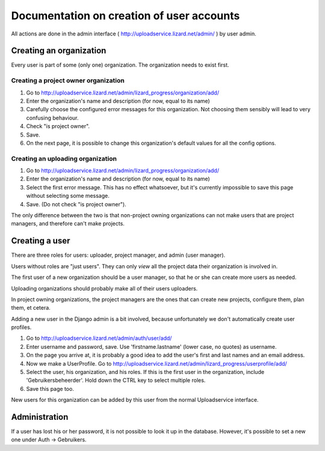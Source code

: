 Documentation on creation of user accounts
==========================================

All actions are done in the admin interface (
http://uploadservice.lizard.net/admin/ ) by user admin.

Creating an organization
------------------------

Every user is part of some (only one) organization. The organization
needs to exist first.


Creating a project owner organization
~~~~~~~~~~~~~~~~~~~~~~~~~~~~~~~~~~~~~

1. Go to http://uploadservice.lizard.net/admin/lizard_progress/organization/add/

2. Enter the organization's name and description (for now, equal to its name)

3. Carefully choose the configured error messages for this
   organization. Not choosing them sensibly will lead to very
   confusing behaviour.

4. Check "is project owner".

5. Save.

6. On the next page, it is possible to change this organization's default values
   for all the config options.


Creating an uploading organization
~~~~~~~~~~~~~~~~~~~~~~~~~~~~~~~~~~

1. Go to http://uploadservice.lizard.net/admin/lizard_progress/organization/add/

2. Enter the organization's name and description (for now, equal to its name)

3. Select the first error message. This has no effect whatsoever, but
   it's currently impossible to save this page without selecting some message.

4. Save. (Do not check "is project owner").

The only difference between the two is that non-project owning organizations can
not make users that are project managers, and therefore can't make projects.


Creating a user
---------------

There are three roles for users: uploader, project manager, and admin
(user manager).

Users without roles are "just users". They can only *view* all the
project data their organization is involved in.

The first user of a new organization should be a user manager, so that
he or she can create more users as needed.

Uploading organizations should probably make all of their users
uploaders.

In project owning organizations, the project managers are the ones
that can create new projects, configure them, plan them, et cetera.

Adding a new user in the Django admin is a bit involved, because
unfortunately we don't automatically create user profiles.

1. Go to http://uploadservice.lizard.net/admin/auth/user/add/

2. Enter username and password, save. Use 'firstname.lastname' (lower
   case, no quotes) as username.

3. On the page you arrive at, it is probably a good idea to add the
   user's first and last names and an email address.

4. Now we make a UserProfile. Go to
   http://uploadservice.lizard.net/admin/lizard_progress/userprofile/add/

5. Select the user, his organization, and his roles. If this is the
   first user in the organization, include 'Gebruikersbeheerder'. Hold
   down the CTRL key to select multiple roles.

6. Save this page too.

New users for this organization can be added by this user from the normal
Uploadservice interface.


Administration
--------------

If a user has lost his or her password, it is not possible to look it
up in the database. However, it's possible to set a new one under Auth
-> Gebruikers.

